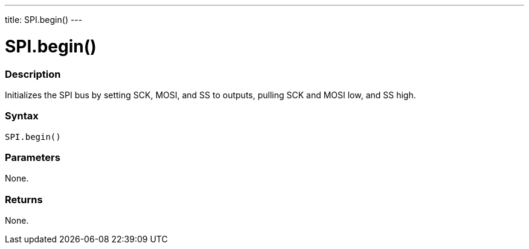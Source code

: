---
title: SPI.begin()
---

= SPI.begin()


// OVERVIEW SECTION STARTS
[#overview]
--

[float]
=== Description
Initializes the SPI bus by setting SCK, MOSI, and SS to outputs, pulling SCK and MOSI low, and SS high.


[float]
=== Syntax
`SPI.begin()`


[float]
=== Parameters
None.


[float]
=== Returns
None.

--
// OVERVIEW SECTION ENDS

